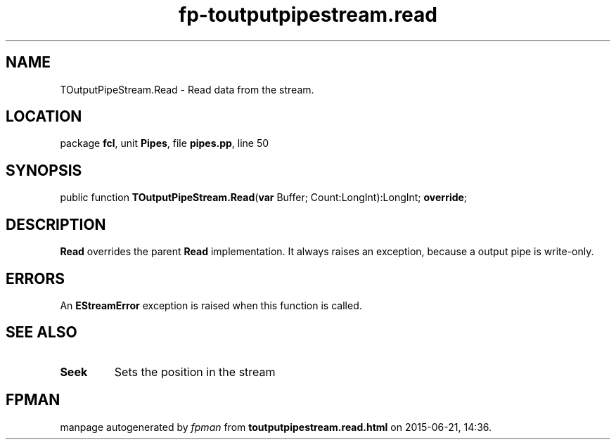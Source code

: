 .\" file autogenerated by fpman
.TH "fp-toutputpipestream.read" 3 "2014-03-14" "fpman" "Free Pascal Programmer's Manual"
.SH NAME
TOutputPipeStream.Read - Read data from the stream.
.SH LOCATION
package \fBfcl\fR, unit \fBPipes\fR, file \fBpipes.pp\fR, line 50
.SH SYNOPSIS
public function \fBTOutputPipeStream.Read\fR(\fBvar\fR Buffer; Count:LongInt):LongInt; \fBoverride\fR;
.SH DESCRIPTION
\fBRead\fR overrides the parent \fBRead\fR implementation. It always raises an exception, because a output pipe is write-only.


.SH ERRORS
An \fBEStreamError\fR exception is raised when this function is called.


.SH SEE ALSO
.TP
.B Seek
Sets the position in the stream

.SH FPMAN
manpage autogenerated by \fIfpman\fR from \fBtoutputpipestream.read.html\fR on 2015-06-21, 14:36.

